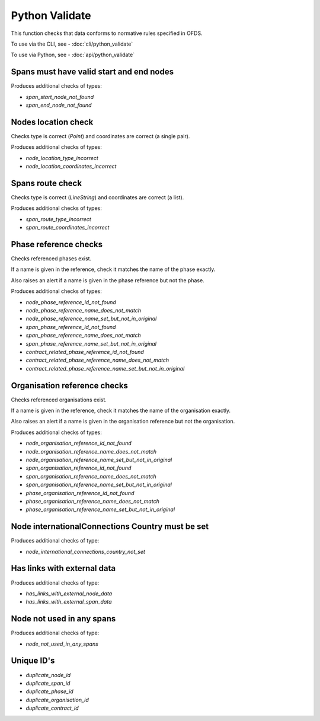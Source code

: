 Python Validate
===============

This function checks that data conforms to normative rules specified in OFDS.

To use via the CLI, see - :doc:`cli/python_validate`

To use via Python, see - :doc:`api/python_validate`


Spans must have valid start and end nodes
-----------------------------------------

Produces additional checks of types:

* `span_start_node_not_found`
* `span_end_node_not_found`


Nodes location check
--------------------

Checks type is correct (`Point`) and coordinates are correct (a single pair).

Produces additional checks of types:

* `node_location_type_incorrect`
* `node_location_coordinates_incorrect`

Spans route check
-----------------

Checks type is correct (`LineString`) and coordinates are correct (a list).

Produces additional checks of types:

* `span_route_type_incorrect`
* `span_route_coordinates_incorrect`

Phase reference checks
----------------------

Checks referenced phases exist.

If a name is given in the reference, check it matches the name of the phase exactly.

Also raises an alert if a name is given in the phase reference but not the phase.

Produces additional checks of types:

* `node_phase_reference_id_not_found`
* `node_phase_reference_name_does_not_match`
* `node_phase_reference_name_set_but_not_in_original`
* `span_phase_reference_id_not_found`
* `span_phase_reference_name_does_not_match`
* `span_phase_reference_name_set_but_not_in_original`
* `contract_related_phase_reference_id_not_found`
* `contract_related_phase_reference_name_does_not_match`
* `contract_related_phase_reference_name_set_but_not_in_original`

Organisation reference checks
-----------------------------

Checks referenced organisations exist.

If a name is given in the reference, check it matches the name of the organisation exactly.

Also raises an alert if a name is given in the organisation reference but not the organisation.

Produces additional checks of types:

* `node_organisation_reference_id_not_found`
* `node_organisation_reference_name_does_not_match`
* `node_organisation_reference_name_set_but_not_in_original`
* `span_organisation_reference_id_not_found`
* `span_organisation_reference_name_does_not_match`
* `span_organisation_reference_name_set_but_not_in_original`
* `phase_organisation_reference_id_not_found`
* `phase_organisation_reference_name_does_not_match`
* `phase_organisation_reference_name_set_but_not_in_original`

Node internationalConnections Country must be set
-------------------------------------------------

Produces additional checks of type:

* `node_international_connections_country_not_set`

Has links with external data
----------------------------

Produces additional checks of type:

* `has_links_with_external_node_data`
* `has_links_with_external_span_data`

Node not used in any spans
--------------------------

Produces additional checks of type:

* `node_not_used_in_any_spans`

Unique ID's
-----------

* `duplicate_node_id`
* `duplicate_span_id`
* `duplicate_phase_id`
* `duplicate_organisation_id`
* `duplicate_contract_id`

